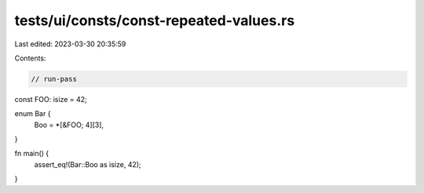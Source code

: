 tests/ui/consts/const-repeated-values.rs
========================================

Last edited: 2023-03-30 20:35:59

Contents:

.. code-block:: rs

    // run-pass
const FOO: isize = 42;

enum Bar {
    Boo = *[&FOO; 4][3],
}

fn main() {
    assert_eq!(Bar::Boo as isize, 42);
}


